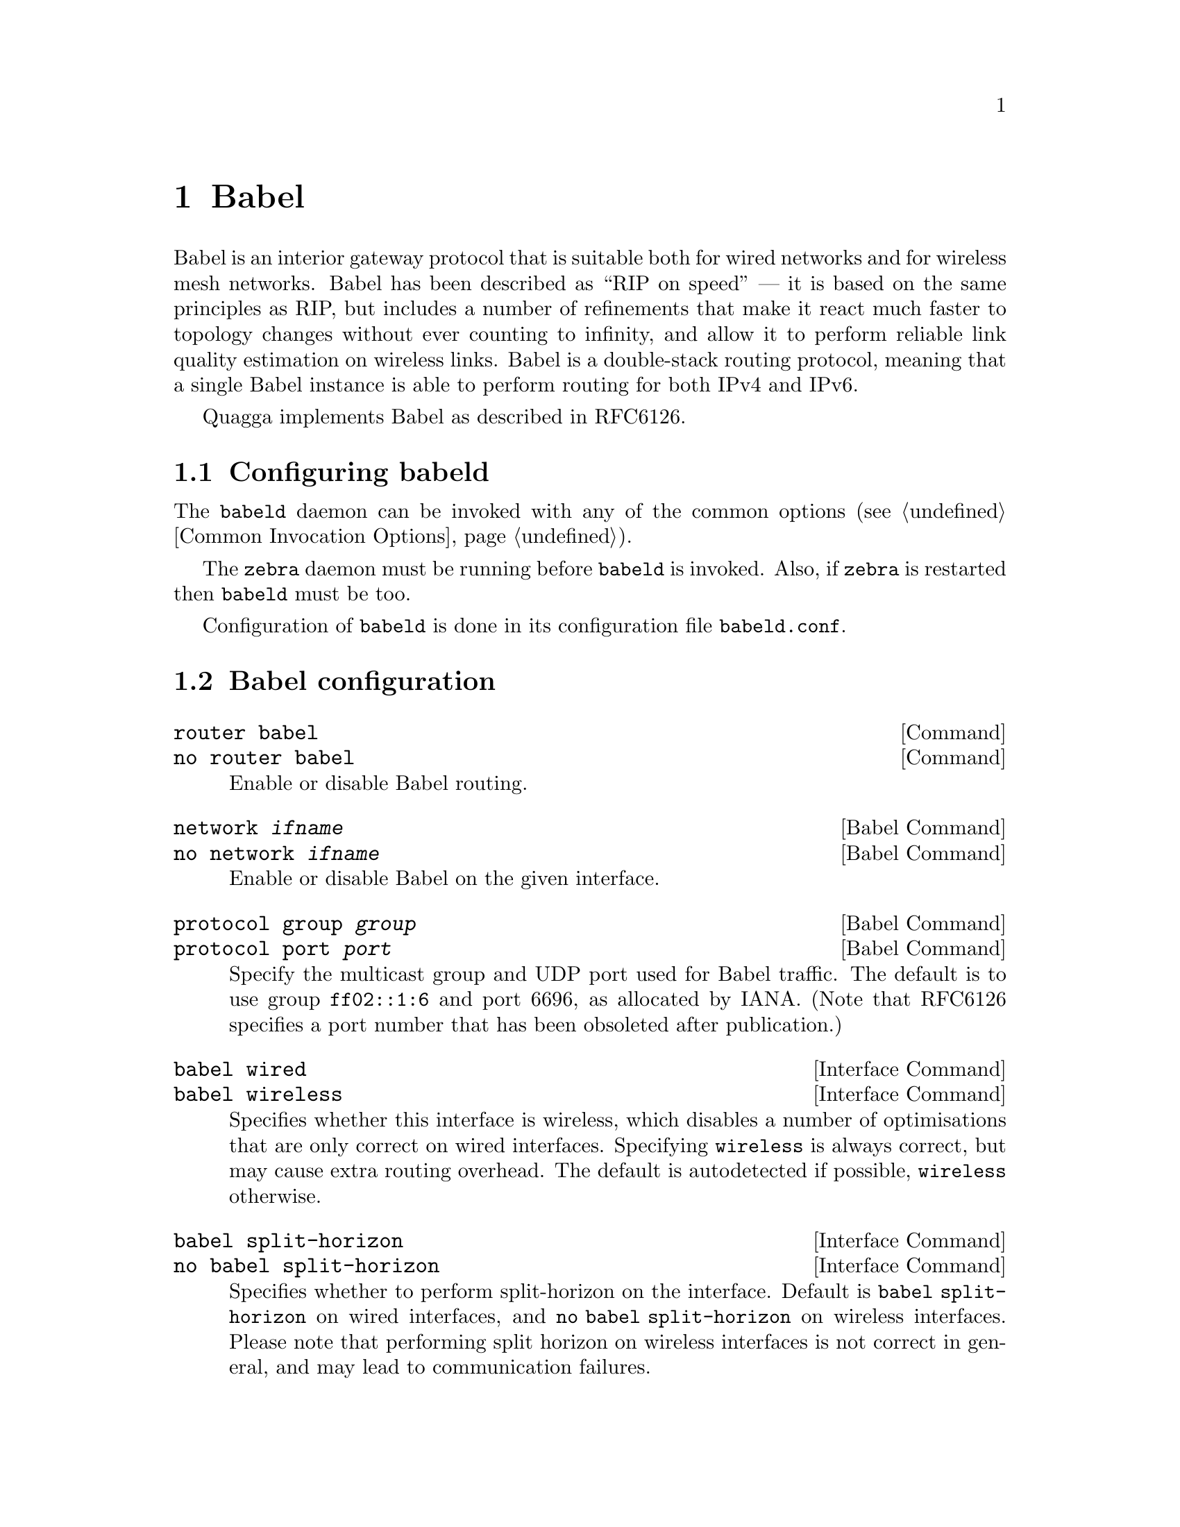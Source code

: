 @c -*-texinfo-*-
@c This is part of the Quagga Manual.
@c @value{COPYRIGHT_STR}
@c See file quagga.texi for copying conditions.
@node Babel
@chapter Babel

Babel is an interior gateway protocol that is suitable both for wired
networks and for wireless mesh networks.  Babel has been described as
``RIP on speed'' --- it is based on the same principles as RIP, but
includes a number of refinements that make it react much faster to
topology changes without ever counting to infinity, and allow it to
perform reliable link quality estimation on wireless links.  Babel is
a double-stack routing protocol, meaning that a single Babel instance
is able to perform routing for both IPv4 and IPv6.

Quagga implements Babel as described in RFC6126.

@menu
* Configuring babeld::          
* Babel configuration::         
* Babel redistribution::        
* Show Babel information::      
* Babel debugging commands::    
@end menu

@node Configuring babeld, Babel configuration, Babel, Babel
@section Configuring babeld

The @command{babeld} daemon can be invoked with any of the common
options (@pxref{Common Invocation Options}).

The @command{zebra} daemon must be running before @command{babeld} is
invoked. Also, if @command{zebra} is restarted then @command{babeld}
must be too.

Configuration of @command{babeld} is done in its configuration file
@file{babeld.conf}.

@node Babel configuration, Babel redistribution, Configuring babeld, Babel
@section Babel configuration

@deffn Command {router babel} {}
@deffnx Command {no router babel} {}
Enable or disable Babel routing.
@end deffn

@deffn {Babel Command} {network @var{ifname}} {}
@deffnx {Babel Command} {no network @var{ifname}} {}
Enable or disable Babel on the given interface.
@end deffn

@deffn {Babel Command} {protocol group @var{group}} {}
@deffnx {Babel Command} {protocol port @var{port}} {}
Specify the multicast group and UDP port used for Babel traffic.  The
default is to use group @code{ff02::1:6} and port 6696, as allocated
by IANA.  (Note that RFC6126 specifies a port number that has been
obsoleted after publication.)
@end deffn

@deffn {Interface Command} {babel wired} {}
@deffnx {Interface Command} {babel wireless} {}
Specifies whether this interface is wireless, which disables a number
of optimisations that are only correct on wired interfaces.
Specifying @code{wireless} is always correct, but may cause extra
routing overhead.  The default is autodetected if possible,
@code{wireless} otherwise.
@end deffn

@deffn {Interface Command} {babel split-horizon}
@deffnx {Interface Command} {no babel split-horizon}
Specifies whether to perform split-horizon on the interface.  Default
is @code{babel split-horizon} on wired interfaces, and @code{no babel
split-horizon} on wireless interfaces.  Please note that performing split
horizon on wireless interfaces is not correct in general, and may lead
to communication failures.
@end deffn

@deffn {Interface Command} {passive-interface}
@deffnx {Interface Command} {no passive-interface}
Specifies whether this interface is passive.  Note that this is
a little weaker than RIP's notion of passive interface, since Babel
always sends Hello packets, even on passive interfaces.
@end deffn

@node Babel redistribution, Show Babel information, Babel configuration, Babel
@section Babel redistribution

@deffn {Babel command} {redistribute @var{kind}}
@deffnx {Babel command} {no redistribute @var{kind}}
Specify which kind of routes should be redistributed into Babel.
@end deffn

@node Show Babel information, Babel debugging commands, Babel redistribution, Babel
@section Show Babel information

@deffn {Command} {show babel database} {}
@deffnx {Command} {show babel interface} {}
@deffnx {Command} {show babel neighbour} {}
@deffnx {Command} {show babel running-config} {}
These commands dump various parts of @command{babeld}'s internal
state.  They are mostly useful for troubleshooting.
@end deffn

@node Babel debugging commands,  , Show Babel information, Babel
@section Babel debugging commands

@deffn {Babel Command} {debug @var{kind}} {}
@deffnx {Babel Command} {no debug @var{kind}} {}
Enable or disable debugging messages of a given kind.  @var{kind} can
be one of @samp{common}, @samp{kernel}, @samp{filter}, @samp{timeout},
@samp{interface}, @samp{route} or @samp{all}.  Note that if you have
compiled with the NO_DEBUG flag, then these commands aren't available.
@end deffn

